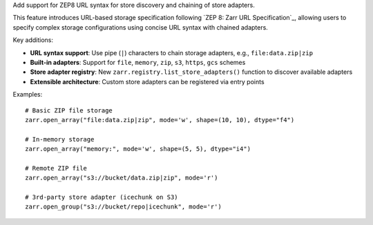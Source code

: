 Add support for ZEP8 URL syntax for store discovery and chaining of store adapters.

This feature introduces URL-based storage specification following `ZEP 8: Zarr URL Specification`_,
allowing users to specify complex storage configurations using concise URL syntax with chained adapters.

Key additions:

* **URL syntax support**: Use pipe (``|``) characters to chain storage adapters, e.g., ``file:data.zip|zip``
* **Built-in adapters**: Support for ``file``, ``memory``, ``zip``, ``s3``, ``https``, ``gcs`` schemes
* **Store adapter registry**: New ``zarr.registry.list_store_adapters()`` function to discover available adapters
* **Extensible architecture**: Custom store adapters can be registered via entry points

Examples::

    # Basic ZIP file storage
    zarr.open_array("file:data.zip|zip", mode='w', shape=(10, 10), dtype="f4")

    # In-memory storage
    zarr.open_array("memory:", mode='w', shape=(5, 5), dtype="i4")

    # Remote ZIP file
    zarr.open_array("s3://bucket/data.zip|zip", mode='r')

    # 3rd-party store adapter (icechunk on S3)
    zarr.open_group("s3://bucket/repo|icechunk", mode='r')

.. _ZEP 8\\: Zarr URL Specification: https://zarr.dev/zeps/draft/ZEP0008.html
